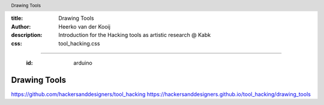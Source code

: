 :title: Drawing Tools
:author: Heerko van der Kooij
:description: Introduction for the Hacking tools as artistic research @ Kabk 
:css: tool_hacking.css

.. header::

   Drawing Tools

----

  :id: arduino

Drawing Tools
======================

.. image:: ./assets/images/Arduino.png

https://github.com/hackersanddesigners/tool_hacking
https://hackersanddesigners.github.io/tool_hacking/drawing_tools


